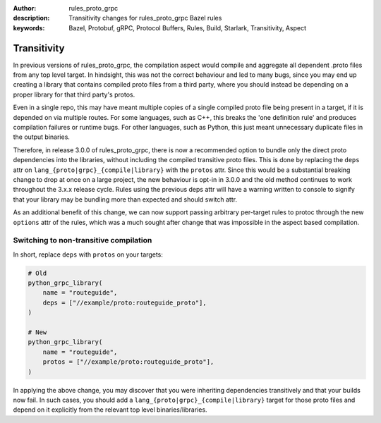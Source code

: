 :author: rules_proto_grpc
:description: Transitivity changes for rules_proto_grpc Bazel rules
:keywords: Bazel, Protobuf, gRPC, Protocol Buffers, Rules, Build, Starlark, Transitivity, Aspect


Transitivity
============

In previous versions of rules_proto_grpc, the compilation aspect would compile and aggregate all dependent .proto files
from any top level target. In hindsight, this was not the correct behaviour and led to many bugs, since you may end up
creating a library that contains compiled proto files from a third party, where you should instead be depending on a
proper library for that third party's protos.

Even in a single repo, this may have meant multiple copies of a single compiled proto file being present in a target, if
it is depended on via multiple routes. For some languages, such as C++, this breaks the 'one definition rule' and
produces compilation failures or runtime bugs. For other languages, such as Python, this just meant unnecessary
duplicate files in the output binaries.

Therefore, in release 3.0.0 of rules_proto_grpc, there is now a recommended option to bundle only the direct proto
dependencies into  the libraries, without including the compiled transitive proto files. This is done by replacing the
``deps`` attr on ``lang_{proto|grpc}_{compile|library}`` with the ``protos`` attr. Since this would be a substantial breaking
change to drop at once on a large project, the new behaviour is opt-in in 3.0.0 and the old method continues to work
throughout the 3.x.x release cycle. Rules using the previous deps attr will have a warning written to console to signify
that your library may be bundling more than expected and should switch attr.

As an additional benefit of this change, we can now support passing arbitrary per-target rules to protoc through the new
``options`` attr of the rules, which was a much sought after change that was impossible in the aspect based compilation.

Switching to non-transitive compilation
---------------------------------------

In short, replace ``deps`` with ``protos`` on your targets:

.. code-block:: python

   # Old
   python_grpc_library(
       name = "routeguide",
       deps = ["//example/proto:routeguide_proto"],
   )

   # New
   python_grpc_library(
       name = "routeguide",
       protos = ["//example/proto:routeguide_proto"],
   )

In applying the above change, you may discover that you were inheriting dependencies transitively and that your builds
now fail. In such cases, you should add a ``lang_{proto|grpc}_{compile|library}`` target for those proto files and
depend on it explicitly from the relevant top level binaries/libraries.
